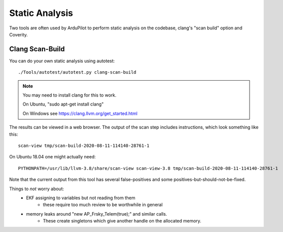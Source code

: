 .. _static-analysis:

===============
Static Analysis
===============

Two tools are often used by ArduPilot to perform static analysis on the codebase, clang's "scan build" option and Coverity.

----------------
Clang Scan-Build
----------------

You can do your own static analysis using autotest:

::

   ./Tools/autotest/autotest.py clang-scan-build

.. note::

   You may need to install clang for this to work.

   On Ubuntu, "sudo apt-get install clang"

   On Windows see https://clang.llvm.org/get_started.html

The results can be viewed in a web browser.  The output of the scan step includes instructions, which look something like this:

::

   scan-view tmp/scan-build-2020-08-11-114140-28761-1

On Ubuntu 18.04 one might actually need:

::

   PYTHONPATH=/usr/lib/llvm-3.8/share/scan-view scan-view-3.8 tmp/scan-build-2020-08-11-114140-28761-1

Note that the current output from this tool has several false-positives and some positives-but-should-not-be-fixed.

Things to *not* worry about:
 - EKF assigning to variables but not reading from them
    - these require too much review to be worthwhile in general
 - memory leaks around "new AP_Frsky_Telem(true);" and similar calls.
    - These create singletons which give another handle on the allocated memory.
